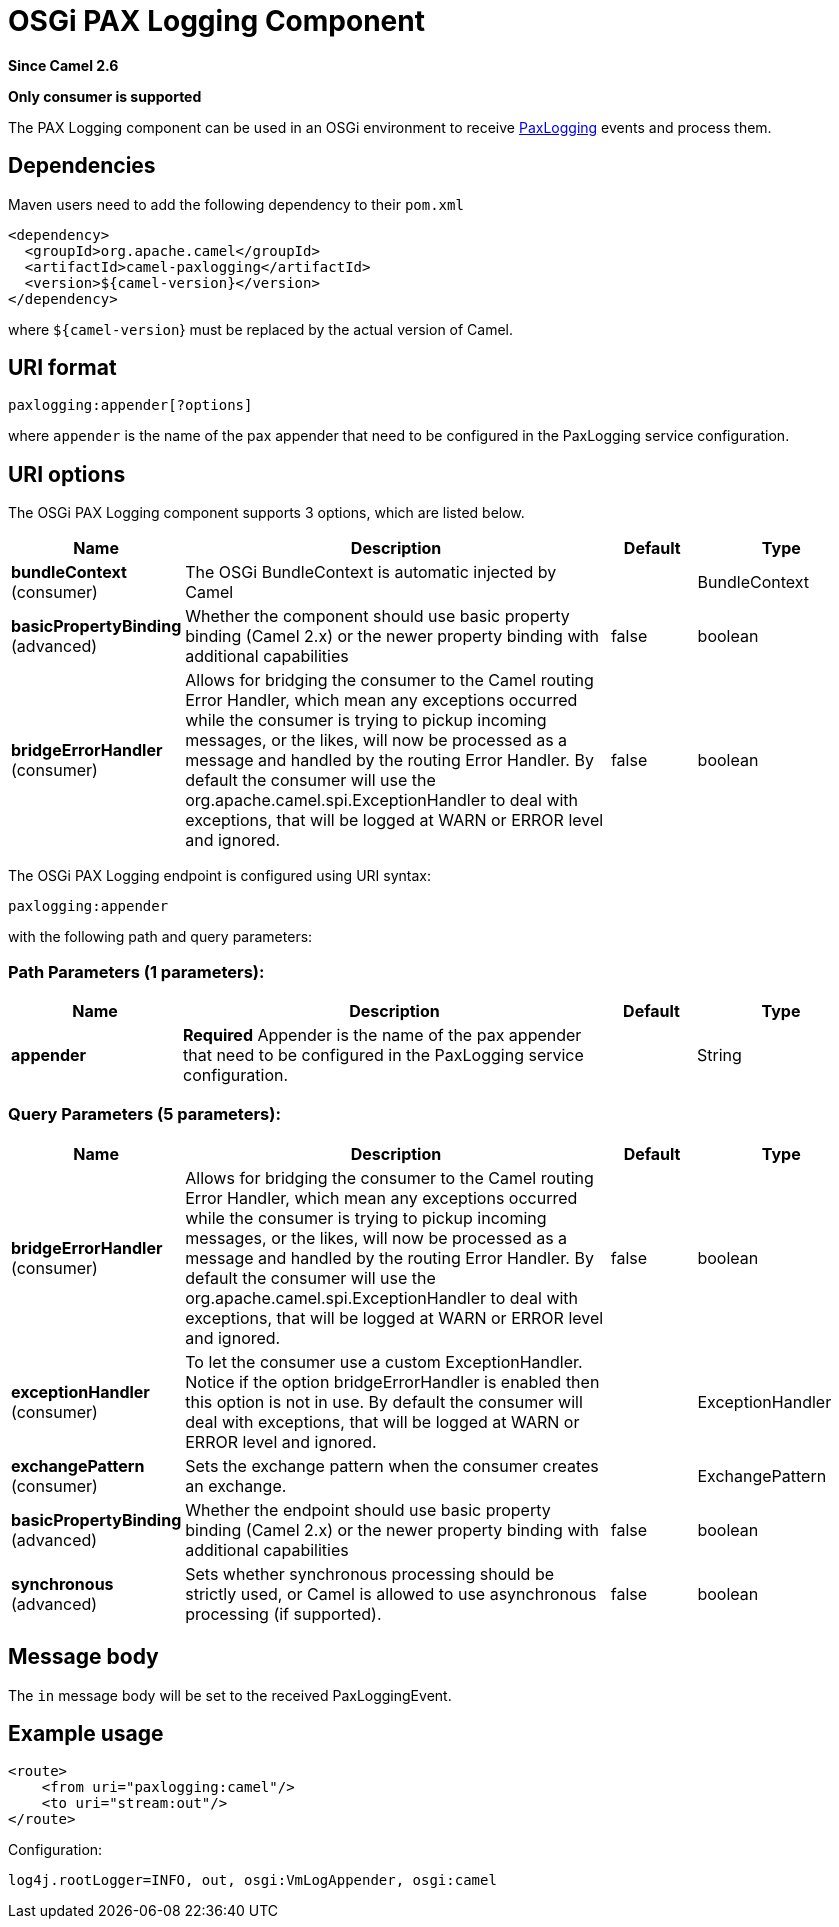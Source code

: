 [[paxlogging-component]]
= OSGi PAX Logging Component
:page-source: components/camel-paxlogging/src/main/docs/paxlogging-component.adoc

*Since Camel 2.6*

// HEADER START
*Only consumer is supported*
// HEADER END

The PAX Logging component can be used in an OSGi environment to receive
http://wiki.ops4j.org/display/paxlogging/Pax+Logging[PaxLogging] events
and process them.

== Dependencies

Maven users need to add the following dependency to their `pom.xml`

[source,xml]
-------------------------------------------
<dependency>
  <groupId>org.apache.camel</groupId>
  <artifactId>camel-paxlogging</artifactId>
  <version>${camel-version}</version>
</dependency>
-------------------------------------------

where `${camel-version`} must be replaced by the actual version of Camel.

== URI format

[source,xml]
-----------------------------
paxlogging:appender[?options]
-----------------------------

where `appender` is the name of the pax appender that need to be
configured in the PaxLogging service configuration.

== URI options



// component options: START
The OSGi PAX Logging component supports 3 options, which are listed below.



[width="100%",cols="2,5,^1,2",options="header"]
|===
| Name | Description | Default | Type
| *bundleContext* (consumer) | The OSGi BundleContext is automatic injected by Camel |  | BundleContext
| *basicPropertyBinding* (advanced) | Whether the component should use basic property binding (Camel 2.x) or the newer property binding with additional capabilities | false | boolean
| *bridgeErrorHandler* (consumer) | Allows for bridging the consumer to the Camel routing Error Handler, which mean any exceptions occurred while the consumer is trying to pickup incoming messages, or the likes, will now be processed as a message and handled by the routing Error Handler. By default the consumer will use the org.apache.camel.spi.ExceptionHandler to deal with exceptions, that will be logged at WARN or ERROR level and ignored. | false | boolean
|===
// component options: END




// endpoint options: START
The OSGi PAX Logging endpoint is configured using URI syntax:

----
paxlogging:appender
----

with the following path and query parameters:

=== Path Parameters (1 parameters):


[width="100%",cols="2,5,^1,2",options="header"]
|===
| Name | Description | Default | Type
| *appender* | *Required* Appender is the name of the pax appender that need to be configured in the PaxLogging service configuration. |  | String
|===


=== Query Parameters (5 parameters):


[width="100%",cols="2,5,^1,2",options="header"]
|===
| Name | Description | Default | Type
| *bridgeErrorHandler* (consumer) | Allows for bridging the consumer to the Camel routing Error Handler, which mean any exceptions occurred while the consumer is trying to pickup incoming messages, or the likes, will now be processed as a message and handled by the routing Error Handler. By default the consumer will use the org.apache.camel.spi.ExceptionHandler to deal with exceptions, that will be logged at WARN or ERROR level and ignored. | false | boolean
| *exceptionHandler* (consumer) | To let the consumer use a custom ExceptionHandler. Notice if the option bridgeErrorHandler is enabled then this option is not in use. By default the consumer will deal with exceptions, that will be logged at WARN or ERROR level and ignored. |  | ExceptionHandler
| *exchangePattern* (consumer) | Sets the exchange pattern when the consumer creates an exchange. |  | ExchangePattern
| *basicPropertyBinding* (advanced) | Whether the endpoint should use basic property binding (Camel 2.x) or the newer property binding with additional capabilities | false | boolean
| *synchronous* (advanced) | Sets whether synchronous processing should be strictly used, or Camel is allowed to use asynchronous processing (if supported). | false | boolean
|===
// endpoint options: END


== Message body

The `in` message body will be set to the received PaxLoggingEvent.

== Example usage

[source,xml]
----------------------------------
<route>
    <from uri="paxlogging:camel"/>
    <to uri="stream:out"/>
</route>
----------------------------------

Configuration:

[source,java]
----------------------------------------------------------
log4j.rootLogger=INFO, out, osgi:VmLogAppender, osgi:camel
----------------------------------------------------------
